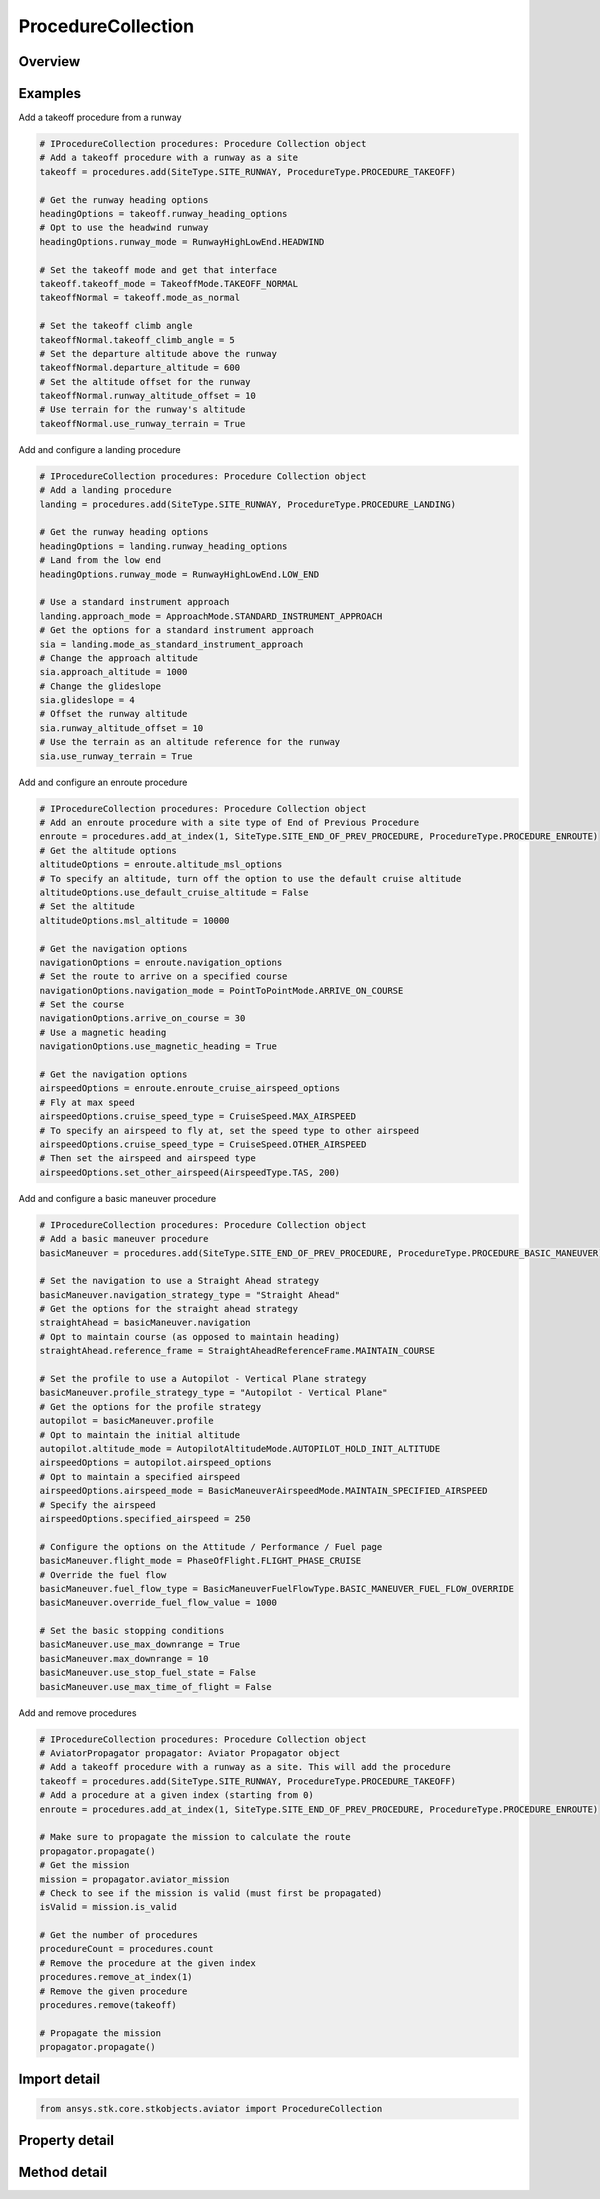ProcedureCollection
===================

.. py:class:: ansys.stk.core.stkobjects.aviator.ProcedureCollection

   Class defining the collection of procedures in the phase of an Aviator mission.

.. py:currentmodule:: ProcedureCollection

Overview
--------

.. tab-set::

    .. tab-item:: Methods
        
        .. list-table::
            :header-rows: 0
            :widths: auto

            * - :py:attr:`~ansys.stk.core.stkobjects.aviator.ProcedureCollection.item`
              - Given an index, returns an element in the collection.
            * - :py:attr:`~ansys.stk.core.stkobjects.aviator.ProcedureCollection.add`
              - Add a procedure with the specified site at the end of the current phase.
            * - :py:attr:`~ansys.stk.core.stkobjects.aviator.ProcedureCollection.add_at_index`
              - Add a procedure with the specified site at the given index.
            * - :py:attr:`~ansys.stk.core.stkobjects.aviator.ProcedureCollection.remove`
              - Remove given procedure.
            * - :py:attr:`~ansys.stk.core.stkobjects.aviator.ProcedureCollection.remove_at_index`
              - Remove procedure at the given index.
            * - :py:attr:`~ansys.stk.core.stkobjects.aviator.ProcedureCollection.enable_auto_propagate`
              - Enable automatically propagating the mission. Aviator will automatically propagate before adding a procedure, ensuring a valid initial state for the new procedure.
            * - :py:attr:`~ansys.stk.core.stkobjects.aviator.ProcedureCollection.disable_auto_propagate`
              - Disable automatically propagating the mission. Use with caution. Aviator will not automatically propagate before adding new procedures.

    .. tab-item:: Properties
        
        .. list-table::
            :header-rows: 0
            :widths: auto

            * - :py:attr:`~ansys.stk.core.stkobjects.aviator.ProcedureCollection.count`
              - Return the number of elements in a collection.
            * - :py:attr:`~ansys.stk.core.stkobjects.aviator.ProcedureCollection._new_enum`
              - Return an enumerator that can iterate through the collection.



Examples
--------

Add a takeoff procedure from a runway

.. code-block:: python

    # IProcedureCollection procedures: Procedure Collection object
    # Add a takeoff procedure with a runway as a site
    takeoff = procedures.add(SiteType.SITE_RUNWAY, ProcedureType.PROCEDURE_TAKEOFF)

    # Get the runway heading options
    headingOptions = takeoff.runway_heading_options
    # Opt to use the headwind runway
    headingOptions.runway_mode = RunwayHighLowEnd.HEADWIND

    # Set the takeoff mode and get that interface
    takeoff.takeoff_mode = TakeoffMode.TAKEOFF_NORMAL
    takeoffNormal = takeoff.mode_as_normal

    # Set the takeoff climb angle
    takeoffNormal.takeoff_climb_angle = 5
    # Set the departure altitude above the runway
    takeoffNormal.departure_altitude = 600
    # Set the altitude offset for the runway
    takeoffNormal.runway_altitude_offset = 10
    # Use terrain for the runway's altitude
    takeoffNormal.use_runway_terrain = True


Add and configure a landing procedure

.. code-block:: python

    # IProcedureCollection procedures: Procedure Collection object
    # Add a landing procedure
    landing = procedures.add(SiteType.SITE_RUNWAY, ProcedureType.PROCEDURE_LANDING)

    # Get the runway heading options
    headingOptions = landing.runway_heading_options
    # Land from the low end
    headingOptions.runway_mode = RunwayHighLowEnd.LOW_END

    # Use a standard instrument approach
    landing.approach_mode = ApproachMode.STANDARD_INSTRUMENT_APPROACH
    # Get the options for a standard instrument approach
    sia = landing.mode_as_standard_instrument_approach
    # Change the approach altitude
    sia.approach_altitude = 1000
    # Change the glideslope
    sia.glideslope = 4
    # Offset the runway altitude
    sia.runway_altitude_offset = 10
    # Use the terrain as an altitude reference for the runway
    sia.use_runway_terrain = True


Add and configure an enroute procedure

.. code-block:: python

    # IProcedureCollection procedures: Procedure Collection object
    # Add an enroute procedure with a site type of End of Previous Procedure
    enroute = procedures.add_at_index(1, SiteType.SITE_END_OF_PREV_PROCEDURE, ProcedureType.PROCEDURE_ENROUTE)
    # Get the altitude options
    altitudeOptions = enroute.altitude_msl_options
    # To specify an altitude, turn off the option to use the default cruise altitude
    altitudeOptions.use_default_cruise_altitude = False
    # Set the altitude
    altitudeOptions.msl_altitude = 10000

    # Get the navigation options
    navigationOptions = enroute.navigation_options
    # Set the route to arrive on a specified course
    navigationOptions.navigation_mode = PointToPointMode.ARRIVE_ON_COURSE
    # Set the course
    navigationOptions.arrive_on_course = 30
    # Use a magnetic heading
    navigationOptions.use_magnetic_heading = True

    # Get the navigation options
    airspeedOptions = enroute.enroute_cruise_airspeed_options
    # Fly at max speed
    airspeedOptions.cruise_speed_type = CruiseSpeed.MAX_AIRSPEED
    # To specify an airspeed to fly at, set the speed type to other airspeed
    airspeedOptions.cruise_speed_type = CruiseSpeed.OTHER_AIRSPEED
    # Then set the airspeed and airspeed type
    airspeedOptions.set_other_airspeed(AirspeedType.TAS, 200)


Add and configure a basic maneuver procedure

.. code-block:: python

    # IProcedureCollection procedures: Procedure Collection object
    # Add a basic maneuver procedure
    basicManeuver = procedures.add(SiteType.SITE_END_OF_PREV_PROCEDURE, ProcedureType.PROCEDURE_BASIC_MANEUVER)

    # Set the navigation to use a Straight Ahead strategy
    basicManeuver.navigation_strategy_type = "Straight Ahead"
    # Get the options for the straight ahead strategy
    straightAhead = basicManeuver.navigation
    # Opt to maintain course (as opposed to maintain heading)
    straightAhead.reference_frame = StraightAheadReferenceFrame.MAINTAIN_COURSE

    # Set the profile to use a Autopilot - Vertical Plane strategy
    basicManeuver.profile_strategy_type = "Autopilot - Vertical Plane"
    # Get the options for the profile strategy
    autopilot = basicManeuver.profile
    # Opt to maintain the initial altitude
    autopilot.altitude_mode = AutopilotAltitudeMode.AUTOPILOT_HOLD_INIT_ALTITUDE
    airspeedOptions = autopilot.airspeed_options
    # Opt to maintain a specified airspeed
    airspeedOptions.airspeed_mode = BasicManeuverAirspeedMode.MAINTAIN_SPECIFIED_AIRSPEED
    # Specify the airspeed
    airspeedOptions.specified_airspeed = 250

    # Configure the options on the Attitude / Performance / Fuel page
    basicManeuver.flight_mode = PhaseOfFlight.FLIGHT_PHASE_CRUISE
    # Override the fuel flow
    basicManeuver.fuel_flow_type = BasicManeuverFuelFlowType.BASIC_MANEUVER_FUEL_FLOW_OVERRIDE
    basicManeuver.override_fuel_flow_value = 1000

    # Set the basic stopping conditions
    basicManeuver.use_max_downrange = True
    basicManeuver.max_downrange = 10
    basicManeuver.use_stop_fuel_state = False
    basicManeuver.use_max_time_of_flight = False


Add and remove procedures

.. code-block:: python

    # IProcedureCollection procedures: Procedure Collection object
    # AviatorPropagator propagator: Aviator Propagator object
    # Add a takeoff procedure with a runway as a site. This will add the procedure
    takeoff = procedures.add(SiteType.SITE_RUNWAY, ProcedureType.PROCEDURE_TAKEOFF)
    # Add a procedure at a given index (starting from 0)
    enroute = procedures.add_at_index(1, SiteType.SITE_END_OF_PREV_PROCEDURE, ProcedureType.PROCEDURE_ENROUTE)

    # Make sure to propagate the mission to calculate the route
    propagator.propagate()
    # Get the mission
    mission = propagator.aviator_mission
    # Check to see if the mission is valid (must first be propagated)
    isValid = mission.is_valid

    # Get the number of procedures
    procedureCount = procedures.count
    # Remove the procedure at the given index
    procedures.remove_at_index(1)
    # Remove the given procedure
    procedures.remove(takeoff)

    # Propagate the mission
    propagator.propagate()


Import detail
-------------

.. code-block:: python

    from ansys.stk.core.stkobjects.aviator import ProcedureCollection


Property detail
---------------

.. py:property:: count
    :canonical: ansys.stk.core.stkobjects.aviator.ProcedureCollection.count
    :type: int

    Return the number of elements in a collection.

.. py:property:: _new_enum
    :canonical: ansys.stk.core.stkobjects.aviator.ProcedureCollection._new_enum
    :type: EnumeratorProxy

    Return an enumerator that can iterate through the collection.


Method detail
-------------


.. py:method:: item(self, index: int) -> IProcedure
    :canonical: ansys.stk.core.stkobjects.aviator.ProcedureCollection.item

    Given an index, returns an element in the collection.

    :Parameters:

    **index** : :obj:`~int`

    :Returns:

        :obj:`~IProcedure`


.. py:method:: add(self, site_type: SiteType, procedure_type: ProcedureType) -> IProcedure
    :canonical: ansys.stk.core.stkobjects.aviator.ProcedureCollection.add

    Add a procedure with the specified site at the end of the current phase.

    :Parameters:

    **site_type** : :obj:`~SiteType`
    **procedure_type** : :obj:`~ProcedureType`

    :Returns:

        :obj:`~IProcedure`

.. py:method:: add_at_index(self, index: int, site_type: SiteType, procedure_type: ProcedureType) -> IProcedure
    :canonical: ansys.stk.core.stkobjects.aviator.ProcedureCollection.add_at_index

    Add a procedure with the specified site at the given index.

    :Parameters:

    **index** : :obj:`~int`
    **site_type** : :obj:`~SiteType`
    **procedure_type** : :obj:`~ProcedureType`

    :Returns:

        :obj:`~IProcedure`

.. py:method:: remove(self, procedure: IProcedure) -> None
    :canonical: ansys.stk.core.stkobjects.aviator.ProcedureCollection.remove

    Remove given procedure.

    :Parameters:

    **procedure** : :obj:`~IProcedure`

    :Returns:

        :obj:`~None`

.. py:method:: remove_at_index(self, index: int) -> None
    :canonical: ansys.stk.core.stkobjects.aviator.ProcedureCollection.remove_at_index

    Remove procedure at the given index.

    :Parameters:

    **index** : :obj:`~int`

    :Returns:

        :obj:`~None`

.. py:method:: enable_auto_propagate(self) -> None
    :canonical: ansys.stk.core.stkobjects.aviator.ProcedureCollection.enable_auto_propagate

    Enable automatically propagating the mission. Aviator will automatically propagate before adding a procedure, ensuring a valid initial state for the new procedure.

    :Returns:

        :obj:`~None`

.. py:method:: disable_auto_propagate(self) -> None
    :canonical: ansys.stk.core.stkobjects.aviator.ProcedureCollection.disable_auto_propagate

    Disable automatically propagating the mission. Use with caution. Aviator will not automatically propagate before adding new procedures.

    :Returns:

        :obj:`~None`

